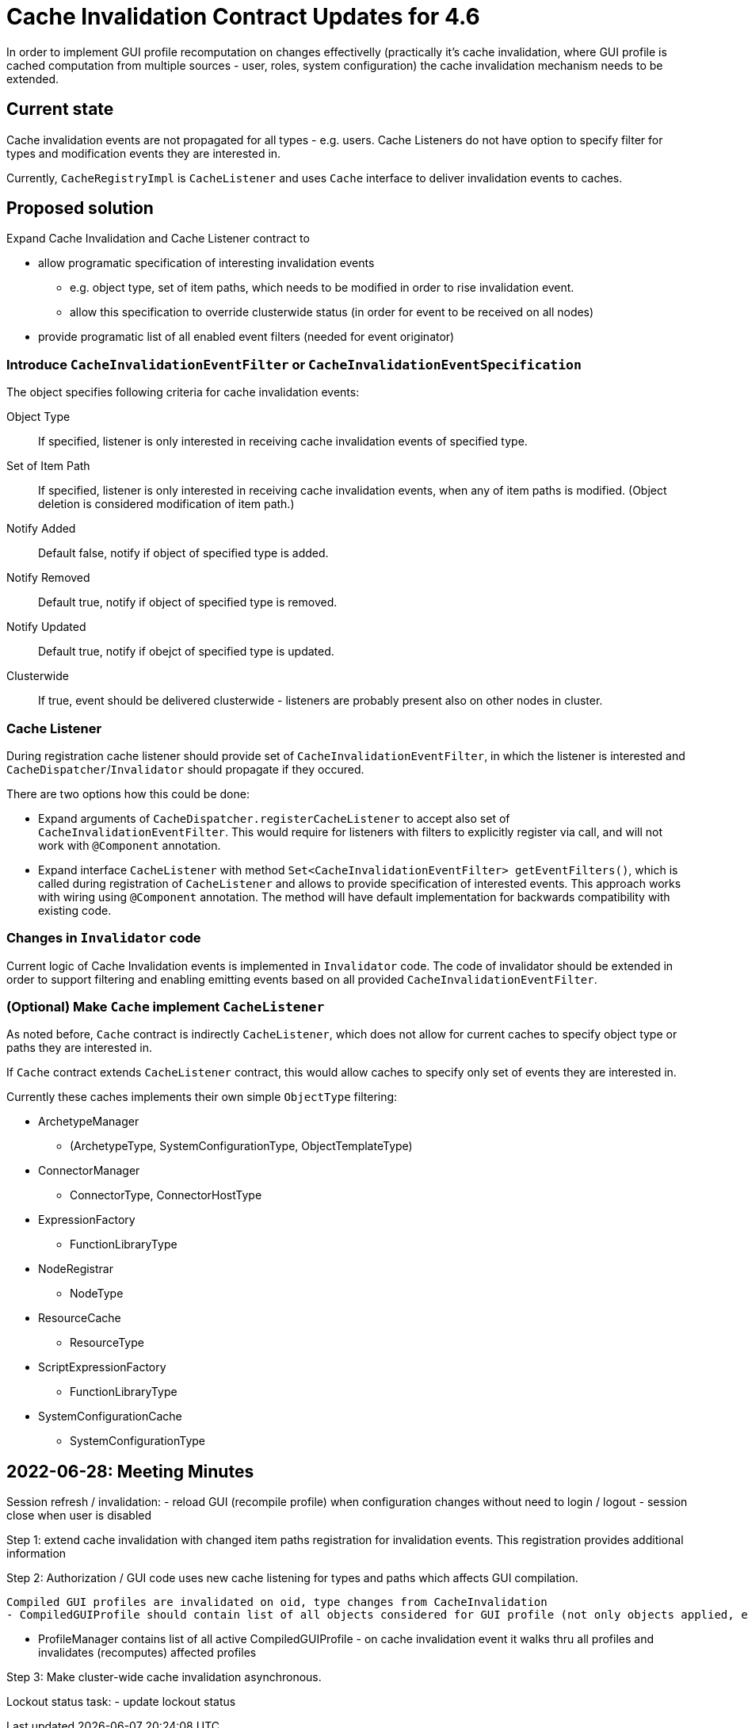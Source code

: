 = Cache Invalidation Contract Updates for 4.6

In order to implement GUI profile recomputation on changes effectivelly
(practically it's cache invalidation, where GUI profile is cached computation from multiple sources - user, roles, system configuration)
the cache invalidation mechanism needs to be extended.

== Current state

Cache invalidation events are not propagated for all types - e.g. users.
Cache Listeners do not have option to specify filter for types and modification
events they are interested in.

Currently, `CacheRegistryImpl` is `CacheListener` and uses `Cache` interface
to deliver invalidation events to caches.

== Proposed solution

Expand Cache Invalidation and Cache Listener contract to

  - allow programatic specification of interesting invalidation events
  * e.g. object type, set of item paths, which needs to be modified in order
      to rise invalidation event.
  * allow this specification to override clusterwide status (in order for event
    to be received on all nodes)
  - provide programatic list of all enabled event filters (needed for event originator)


=== Introduce `CacheInvalidationEventFilter` or `CacheInvalidationEventSpecification`

The object specifies following criteria for cache invalidation events:

Object Type::
  If specified, listener is only interested in receiving cache invalidation events
  of specified type.
Set of Item Path::
  If specified, listener is only interested in receiving cache invalidation events, when
  any of item paths is modified. (Object deletion is considered modification of item path.)
Notify Added::
  Default false, notify if object of specified type is added.
Notify Removed::
  Default true, notify if object of specified type is removed.
Notify Updated::
  Default true, notify if obejct of specified type is updated.

Clusterwide::
  If true, event should be delivered clusterwide - listeners are probably present also
  on other nodes in cluster.

=== Cache Listener

During registration cache listener should provide set of `CacheInvalidationEventFilter`,
in which the listener is interested and `CacheDispatcher`/`Invalidator` should propagate
if they occured.

There are two options how this could be done:

 - Expand arguments of `CacheDispatcher.registerCacheListener` to accept also set of `CacheInvalidationEventFilter`.
 This would require for listeners with filters to explicitly register via call, and will not work with `@Component`
 annotation.
 - Expand interface `CacheListener` with method `Set<CacheInvalidationEventFilter> getEventFilters()`, which is called
   during registration of `CacheListener` and allows to provide specification of interested events. This approach works
   with wiring using `@Component` annotation. The method will have default implementation for backwards compatibility
   with existing code.

=== Changes in `Invalidator` code

Current logic of Cache Invalidation events is implemented in `Invalidator` code.
The code of invalidator should be extended in order to support filtering and enabling
emitting events based on all provided `CacheInvalidationEventFilter`.



=== (Optional) Make `Cache` implement `CacheListener`

As noted before, `Cache` contract is indirectly `CacheListener`, which does not allow
for current caches to specify object type or paths they are interested in.

If `Cache` contract extends `CacheListener` contract, this would allow caches
to specify only set of events they are interested in.

Currently these caches implements their own simple `ObjectType` filtering:

 * ArchetypeManager
   - (ArchetypeType, SystemConfigurationType, ObjectTemplateType)
 * ConnectorManager
   - ConnectorType, ConnectorHostType
 * ExpressionFactory
   - FunctionLibraryType
 * NodeRegistrar
   - NodeType
 * ResourceCache
   - ResourceType
 * ScriptExpressionFactory
   - FunctionLibraryType
 * SystemConfigurationCache
   - SystemConfigurationType






== 2022-06-28: Meeting Minutes

Session refresh / invalidation:
  - reload GUI (recompile profile) when configuration changes without need to login / logout
  - session close when user is disabled

Step 1: extend cache invalidation with changed item paths registration for invalidation events.
This registration provides additional information


Step 2:
Authorization / GUI code uses new cache listening for types and paths which affects GUI compilation.

 Compiled GUI profiles are invalidated on oid, type changes from CacheInvalidation
 - CompiledGUIProfile should contain list of all objects considered for GUI profile (not only objects applied, eg. all user roles)

 - ProfileManager contains list of all active CompiledGUIProfile - on cache invalidation event it walks thru all profiles and invalidates (recomputes) affected profiles


Step 3: Make cluster-wide cache invalidation asynchronous.

Lockout status task:
  - update lockout status
